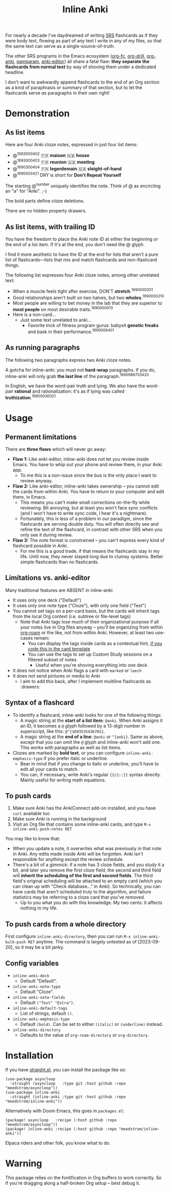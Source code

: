 #+TITLE: Inline Anki

For nearly a decade I've daydreamed of writing [[https://en.wikipedia.org/wiki/Spaced_repetition#Software][SRS]] flashcards as if they were body text, flowing as part of any text I write in any of my files, so that the same text can serve as a single-source-of-truth.

The other SRS programs in the Emacs ecosystem ([[https://github.com/l3kn/org-fc][org-fc]], [[https://gitlab.com/phillord/org-drill][org-drill]], [[https://github.com/eyeinsky/org-anki][org-anki]], [[https://github.com/abo-abo/pamparam][pamparam]], [[https://github.com/louietan/anki-editor][anki-editor]]) all share a fatal flaw: *they separate the flashcards from normal text* by way of shoving them under a dedicated headline.

I don't want to awkwardly append flashcards to the end of an Org section as a kind of paraphrasis or summary of that section, but to let the flashcards serve /as/ paragraphs in their own right!

* Demonstration
** As list items
Here are four Anki cloze notes, expressed in just four list items:

- @^{1693000402} 🇫🇷 *maison*  🇬🇧 *house*
- @^{1693000403} 🇫🇷 *reunion*  🇬🇧 *meeting*
- @^{1690300404} 🇫🇷 *legerdemain*  🇬🇧 *sleight-of-hand*
- @^{1690003421} DRY is short for *Don't Repeat Yourself*

The starting @^{number} uniquely identifies the note.  Think of @ as encircling an "a" for "Anki". ;-)

The bold parts define cloze deletions.

There are no hidden property drawers.

** As list items, with trailing ID
You have the freedom to place the Anki note ID at either the beginning /or/ the end of a list item.  If it's at the end, you don't need the @ glyph.

I find it more aesthetic to have the ID at the end for lists that aren't a pure list of flashcards---lists that mix and match flashcards and non-flashcard things.

The following list expresses four Anki cloze notes, among other unrelated text:

- When a muscle feels tight after exercise, DON'T *stretch*.^{1690000201}
- Good relationships aren't built on two halves, but two *wholes*.^{1690000210}
- Most people are willing to bet money in the lab that they are superior to *most people* on most desirable traits.^{1690000013}
- Here is a non-card...
  - Just some text unrelated to anki...
    - Favorite trick of fitness program gurus: babysit *genetic freaks* and bask in their performance.^{1690006401}
  
** As running paragraphs
The following two paragraphs express two Anki cloze notes.

A gotcha for inline-anki: you must not *hard-wrap* paragraphs.  If you do, inline-anki will only grab *the last line* of the paragraph.^{1690986753420}

In English, we have the word-pair truth and lying.  We also have the word-pair *rational* and rationalization: it's as if lying was called *truthization*.^{16900030021}

* Usage
** Permanent limitations

There are *three flaws* which will never go away:

- *Flaw 1:* Like anki-editor, inline-anki does not let you review inside Emacs.  You have to whip out your phone and review there, in your Anki app.
  - To me this is a non-issue since the bus is the only place I want to review anyway.
- *Flaw 2:* Like anki-editor, inline-anki takes ownership -- you cannot edit the cards from within Anki.  You have to return to your computer and edit there, in Emacs.
  - This means you can't make small corrections on-the-fly while reviewing.  Bit annoying, but at least you won't face sync conflicts (and I won't have to write sync code, I hear it's a nightmare).
  - Fortunately, this is less of a problem in our paradigm, since the flashcards are serving double duty.  You will often directly see and refine the text of the flashcard, in contrast with other SRS when you only see it during review.
- *Flaw 3:* The note format is constrained -- you can't express every kind of flashcard possible in Anki.
  - For me this is a good trade, if that means the flashcards stay in my life.  Until now, they never stayed long due to clumsy systems.   Better simple flashcards than no flashcards.

** Limitations vs. anki-editor

Many traditional features are ABSENT in inline-anki:

- It uses only one deck ("Default")
- It uses only one note type ("Cloze"), with only one field ("Text")
- You cannot set tags on a per-card basis, but the cards will inherit tags from the local Org context (i.e. subtree or file-level tags)
  - Note that Anki tags lose much of their organizational purpose if all your notes live in Org files anyway -- you'll be organizing from within [[https://github.com/org-roam/org-roam][org-roam]] or the like, not from within Anki.  However, at least two use-cases remain:
    - You can display the tags inside cards as a contextual hint, [[https://edstrom.dev/posts/qix2Q4W/how-to-display-tags-as-hint-in-all-anki-cards][if you code this in the card template]]
    - You can use the tags to set up Custom Study sessions on a filtered subset of notes
      - Useful when you're shoving everything into one deck
- It does not notice when Anki flags a card with =marked= or =leech=
- It does not send pictures or media to Anki
  - I aim to add this back, after I implement multiline flashcards as :drawers:

** Syntax of a flashcard

- To identify a flashcard, inline-anki looks for one of the following things:
  - A magic string at the *start of a list item*: =@anki=.  When Anki assigns it an ID, it becomes a =@= glyph followed by a 13-digit number in superscript, like this: =@^{1693535436701}=.
  - A magic string at the *end of a line*: =@anki= or =^{anki}=.  Same as above, except that you can omit the =@= glyph and inline-anki won't add one.  This works with paragraphs as well as list items.
- Clozes are marked by *bold text*, or you can configure =inline-anki-emphasis-type= if you prefer italic or underline.
  - Bear in mind that if you change to italic or underline, you'll have to edit all your cards to match.
  - You can, if necessary, write Anki's regular ={{c1::}}= syntax directly.  Mainly useful for writing math equations.
#  - a drawer named =:anki:=, which is renamed to something like =:anki-16900001:= when the Anki note ID has been assigned.

** To push cards


1. Make sure Anki has the AnkiConnect add-on installed, and you have =curl= available too
2. Make sure Anki is running in the background
3. Visit an Org file that contains some inline-anki cards, and type =M-x inline-anki-push-notes RET=

You may like to know that:
- When you update a note, it overwrites what was previously in that note in Anki.  Any edits made inside Anki will be forgotten.  Anki isn't responsible for anything except the review schedule.
- There's a bit of a gimmick: if a note has 3 cloze fields, and you study it a bit, and later you remove the first cloze field, the second and third field will *inherit the scheduling of the first and second fields*.  The third field's original scheduling will be attached to an empty card (which you can clean up with "Check database..." in Anki).  So technically, you can have cards that aren't scheduled truly to the algorithm, and failure statistics may be referring to a cloze card that you've removed.
  - Up to you what you do with this knowledge.  My two cents: it affects nothing in my life.

** To push cards from a whole directory

First configure =inline-anki-directory=, then you can run =M-x inline-anki-bulk-push RET= anytime.  The command is largely untested as of [2023-09-20], so it may be a bit janky.

** Config variables

- =inline-anki-deck=
  - Default "Default".

- =inline-anki-note-type=
  - Default "Cloze".

- =inline-anki-note-fields=
  - Default =("Text" "Extra")=.

- =inline-anki-default-tags=
  - List of strings, default =()=.

- =inline-anki-emphasis-type=
  - Default =(bold)=.  Can be set to either =(italic)= or =(underline)= instead.

- =inline-anki-directory=
  - Defaults to the value of =org-roam-directory= or =org-directory=.

* Installation

If you have [[https://github.com/raxod502/straight.el][straight.el]], you can install the package like so:
#+begin_src elisp
(use-package asyncloop
  :straight (asyncloop   :type git :host github :repo "meedstrom/asyncloop"))
(use-package inline-anki
  :straight (inline-anki :type git :host github :repo "meedstrom/inline-anki"))
#+end_src

Alternatively with Doom Emacs, this goes in =packages.el=:
#+begin_src elisp
(package! asyncloop   :recipe (:host github :repo "meedstrom/asyncloop"))
(package! inline-anki :recipe (:host github :repo "meedstrom/inline-anki"))
#+end_src

Elpaca riders and other folk, you know what to do.

* Warning
This package relies on the fontification in Org buffers to work correctly.  So if you're dragging along a half-broken Org setup -- best debug it.
